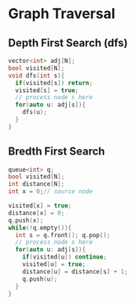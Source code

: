 * Graph Traversal
** Depth First Search (dfs)
#+NAME: dfs
#+begin_src cpp
  vector<int> adj[N];
  bool visited[N];
  void dfs(int s){
    if(visited[s]) return;
    visited[s] = true;
    // process node s here
    for(auto u: adj[s]){
      dfs(u);
    }
  }
#+end_src
** Bredth First Search
#+name: bfs
#+begin_src cpp
  queue<int> q;
  bool visited[N];
  int distance[N];
  int x = 0;// source node

  visited[x] = true;
  distance[x] = 0;
  q.push(x);
  while(!q.empty()){
    int s = q.front(); q.pop();
    // process node s here
    for(auto u: adj[s]){
      if(visited[u]) continue;
      visited[u] = true;
      distance[u] = distance[s] + 1;
      q.push(u);
    }
  }
#+end_src
